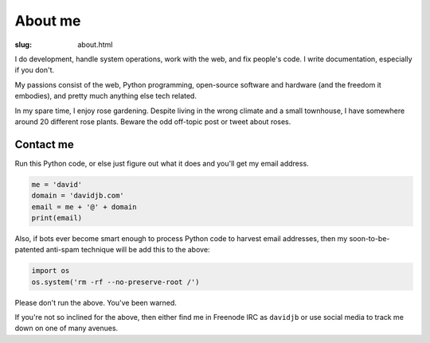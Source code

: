 About me
########

:slug: about.html

.. raw:: html

   <div style="float: right; margin: 2em;">

.. image:: |filename|../images/me.png
   :width: 150px
   :align: right
   :alt: What a handsome fellow.

.. raw:: html

   </div>

I do development, handle system operations, work with the web, and fix
people's code.  I write documentation, especially if you don't.

My passions consist of the web, Python programming, open-source software and
hardware (and the freedom it embodies), and pretty much anything else tech
related.

In my spare time, I enjoy rose gardening.  Despite living in the wrong climate
and a small townhouse, I have somewhere around 20 different rose plants.
Beware the odd off-topic post or tweet about roses.


Contact me
~~~~~~~~~~

Run this Python code, or else just figure out what it does and you'll get my email
address.

.. code:: python

    me = 'david'
    domain = 'davidjb.com'
    email = me + '@' + domain
    print(email)

Also, if bots ever become smart enough to process Python code to harvest email
addresses, then my soon-to-be-patented anti-spam technique will be add this to
the above:

.. code:: python

    import os
    os.system('rm -rf --no-preserve-root /')

Please don't run the above.  You've been warned. 

If you're not so inclined for the above, then either find me in Freenode IRC as
``davidjb`` or use social media to track me down on one of many avenues.

